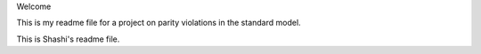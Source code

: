 Welcome

This is my readme file for a project on parity violations
in the standard model.

This is Shashi's readme file.
